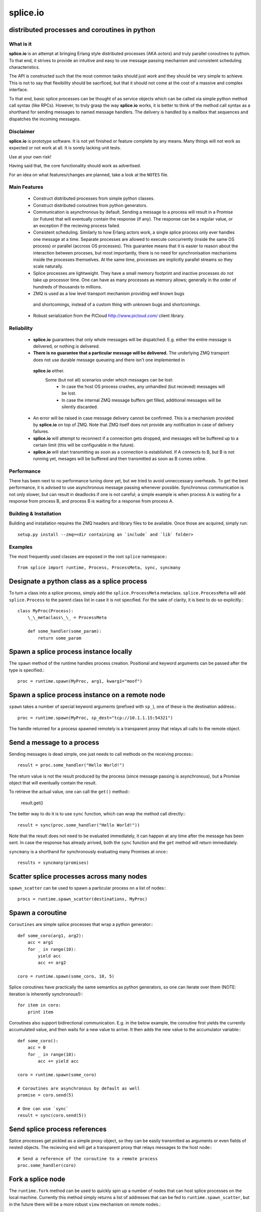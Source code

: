 =========================================================
splice.io
=========================================================
distributed processes and coroutines in python
----------------------------------------------

What is it
==========
**splice.io** is an attempt at bringing Erlang style distributed processes
(AKA *actors*) and truly parallel coroutines to python. To that end, it
strives to provide an intuitive and easy to use message passing mechanism
and consistent scheduling characteristics.

The API is constructed such that the most common tasks should just
*work* and they should be very simple to achieve. This is not to say
that flexibility should be sacrficed, but that it should not come at the
cost of a massive and complex interface.

To that end, basic splice processes can be thought of as service objects
which can be called via simple python method call syntax (like RPCs).
However, to truly grasp the way **splice.io** works, it is better to think
of the method call syntax as a shorthand for sending messages to named
message handlers. The delivery is handled by a mailbox that sequences
and dispatches the incoming messages.

Disclaimer
==========
**splice.io** is prototype software. It is not yet finished or feature complete
by any means. Many things will not work as expected or not work at all. It is sorely
lacking unit tests.

Use at your own risk!

Having said that, the core functionality should work as advertised.

For an idea on what features/changes are planned, take a look at the ``NOTES`` file.

Main Features
=============
  - Construct distributed processes from simple python classes.
  - Construct distributed coroutines from python generators.
  - Communication is asynchronous by default. Sending a message
    to a process will result in a Promise (or Future) that will
    eventually contain the response (if any). The response can be
    a regular value, or an exception if the recieving process failed.
  - Consistent scheduling. Similarly to how Erlang actors work, a single
    splice process only ever handles one message at a time. Separate
    processes are allowed to execute concurrently (inside the same OS process)
    or parallel (accross OS processes). This guarantee means that it is easier
    to reason about the interaction between proceses, but most importantly, there
    is no need for synchronisation mechanisms inside the processes themselves.
    At the same time, processes are implicitly parallel streams so they scale
    naturally.
  - Splice processes are lightweight. They have a small memory footprint and
    inactive processes do not take up processor time. One can have as many
    processes as memory allows; generally in the order of hundreds of thousands
    to millions.
  - ZMQ is used as a low level transport mechanism providing well known bugs
   and shortcomings, instead of a custom thing with unknown bugs and shortcomings.
  - Robust serialization from the PiCloud http://www.picloud.com/ client library.

Reliability
===========
  - **splice.io** guarantees that only whole messages will be dispatched. E.g. either the entire
    message is delivered, or nothing is delivered.
  - **There is no guarantee that a particular message will be delivered.** The underlying ZMQ
    transport does not use durable message queueing and there isn't one implemented in
   **splice.io** either.
    Some (but not all) scenarios under which messages can be lost:
     - In case the host OS process crashes, any unhandled (but recieved) messages will be lost.
     - In case the internal ZMQ message buffers get filled, additional messages will be silently
       discarded.
  - An error will be raised in case message delivery cannot be confirmed. This is a mechanism
    provided by **splice.io** on top of ZMQ. Note that ZMQ itself does not provide any notification
    in case of delivery failures.
  - **splice.io** will attempt to reconnect if a connection gets dropped, and messages
    will be buffered up to a certain limit (this will be configurable in the future).
  - **splice.io** will start transmitting as soon as a connection is established. If A connects
    to B, but B is not running yet, mesages will be buffered and then transmitted as soon as
    B comes online.

Performance
===========
There has been next to no performance tuning done yet, but we tried to avoid unneccessary
overheads. To get the best performance, it is advised to use asynchronous message passing
whenever possible. Synchronous communication is not only slower, but can result in
deadlocks if one is not careful; a simple example is when process A is waiting for
a response from process B, and process B is waiting for a response from process A.

Building & Installation
============
Building and installation requires the ZMQ headers and library files to be available.
Once those are acquired, simply run::

    setup.py install --zmq=<dir containing an `include` and `lib` folder>

Examples
========
The most frequently used classes are exposed in the root ``splice`` namespace\:::

    from splice import runtime, Process, ProcessMeta, sync, syncmany

Designate a python class as a splice process
--------------------------------------------
To turn a class into a splice process, simply add the ``splice.ProcessMeta`` metaclass.
``splice.ProcessMeta`` will add ``splice.Process`` to the parent class list in case
it is not specified. For the sake of clarity, it is best to do so explicitly.::

    class MyProc(Process):
        \_\_metaclass\_\_ = ProcessMeta

        def some_handler(some_param):
            return some_param

Spawn a splice process instance locally
---------------------------------------
The ``spawn`` method of the runtime handles process creation. Positional and keyword
arguments can be passed after the type is specified.::

    proc = runtime.spawn(MyProc, arg1, kwarg1="moof")

Spawn a splice process instance on a remote node
------------------------------------------------
``spawn`` takes a number of special keyword arguments (prefixed with ``sp_``), one
of these is the destination address.::

    proc = runtime.spawn(MyProc, sp_dest="tcp://10.1.1.15:54321")

The handle returned for a process spawned remotely is a transparent proxy that
relays all calls to the remote object.

Send a message to a process
---------------------------
Sending messages is dead simple, one just needs to call methods on
the receiving process\:::

    result = proc.some_handler("Hello World!")

The return value is not the result produced by the process (since message passing
is asynchronous), but a Promise object that will eventually contain the result.

To retrieve the actual value, one can call the ``get()`` method\::

    result.get()

The better way to do it is to use ``sync`` function, which can wrap the method
call directly\:::

    result = sync(proc.some_handler("Hello World!"))

Note that the result does not need to be evaluated immediately, it can happen
at any time after the message has been sent. In case the response has already
arrived, both the ``sync`` function and the ``get`` method will return immediately.

``syncmany`` is a shorthand for synchronously evaluating many Promises at once\:::

    results = syncmany(promises)

Scatter splice processes across many nodes
------------------------------------------
``spawn_scatter`` can be used to spawn a particular process on a list of nodes\:::

    procs = runtime.spawn_scatter(destinations, MyProc)

Spawn a coroutine
-----------------
``Coroutines`` are simple splice processes that wrap a python generator\:::

    def some_coro(arg1, arg2):
        acc = arg1
        for _ in range(10):
            yield acc
            acc += arg2

    coro = runtime.spawn(some_coro, 10, 5)

Splice coroutines have practically the same semantics as python generators, so
one can iterate over them (NOTE: iteration is inherently synchronous!)\:::

    for item in coro:
        print item

Coroutines also support bidirectional communication. E.g. in the below
example, the coroutine first yields the currently accumulated value, and
then waits for a new value to arrive. It then adds the new value to the
accumulator variable\:::

    def some_coro():
        acc = 0
        for _ in range(10):
            acc += yield acc

    coro = runtime.spawn(some_coro)

    # Coroutines are asynchronous by default as well
    promise = coro.send(5)

    # One can use `sync`
    result = sync(coro.send(5))


Send splice process references
------------------------------
Splice processes get pickled as a simple proxy object, so they can be easily
transmitted as arguments or even fields of nested objects. The recieving end
will get a transparent proxy that relays messages to the host node\:::

    # Send a reference of the coroutine to a remote process
    proc.some_handler(coro)

Fork a splice node
------------------
The ``runtime.fork`` method can be used to quickly spin up a number of nodes
that can host splice processes on the local machine. Currently this method
simply returns a list of addresses that can be fed to ``runtime.spawn_scatter``, but
in the future there will be a more robust ``view`` mechanism on remote nodes.::

    nodes = runtime.fork(10) # Spawn 10 nodes (OS processes)

Stop a splice process
---------------------
Splice processes can be easily stopped\:::

    runtime.stop(proc) # `proc` can be a process reference or a proxy

Shut down a splice node
-----------------------
To gracefully shut down a splice node, it is best to use the ``runtime.shutdown``
method. This method can shut down remote nodes and ensures that all child nodes are
properly cleaned up.::

    runtime.shutdown() # Terminate the local node
    runtime.shutdown(remote_node=some_remote_address) # Terminate a remote node

Cluster examples
================
As a proof of concept, **splice.io** contains a small yet easy to use cluster
implementation to quickly hook up multiple machines and farm out lots of work.

The cluster implementation is still work in progress, but should be sufficient for basic
parallel computing needs.

Current characteristics:

  - Full session isolation. Workers live only as long as the session and are not
    shared. Once the session ends, worker processes are terminated.
  - Automatic and transparent dependency sharing
  - Support for simple parallel computations
  - Naive load balancing

Dependency handling
-------------------
Perhaps the most interesting feature of the **splice.io** cluster is that
there is no need for nodes to share a single python runtime, or that python dependencies
be preinstalled (as is the case with beowulf clusters). Splice cluster nodes will
automatically download missing dependencies from the client as required.

In practice, this works very well with some restrictions, e.g. worker nodes and
the client machine need to be of the same architecture for extension module
dependencies to work. Pure python modules will work as long as the python runtimes
between the client and the workers are compatible.

The dependency management happens transparently to the user. Whenever an module import
fails on a worker node, it will ask the client if that module is available there. In case
it is, the worker node downloads the dependency into a temporary session storage.

Start a local cluster
---------------------
It is dead simple to fire up a cluster. One just needs to import some
plumbing from ``splice.cluster``\:::

    from splice.cluster import session
    c = session(worker_count=4) # Omitting `worker_count` will result in using all CPUs

The cluster session also works as a ContextManager, so it will clean up
all worker processes once the work is finished\:::

    with session() as c:
        <do work>

Farm out work
-------------
With the cluster session at hand, farming out work is again dead simple\:::

    results = c.map(lambda v: v ** 2, range(100))

Extra function arguments can be provided as well\:::

    results = c.map(lambda v, a: v ** a, range(100), 5)

The ``apply`` method can be used to simply execute a task on all workers\:::

    def work(arg, named_arg=None)
        ...

    c.apply(work, 5, named_arg=10)

Observant individuals will note that **splice.io** works with lambda functions as
well, which is a feature not supported by standard python multiprocessing. Indeed, thanks
to the awesome PiCloud serializer, **splice.io** fully supports closures!::

    closed_var = 5

    def work(input):
        return input * closed_var

    results = c.map(work, range(10))

Setting up a managed cluster
----------------------------
To run a cluster accross multiple machines, one needs to set up a master node
and then initialize worker node instances such that they connect to the master.

The master node can be set up using the ``sp_run_master.py`` script\:::

    sp_run_master.py --port 50000

Assuming the master node machine name is *master-node*, worker nodes can be run
thusly\:::

    sp_run_instance.py --master-address tcp://master-node:50000

Once the instances register with the master node, they can start accepting work.

To use the newly set up cluster, one just has to add the master address as a
parameter to the session\:::

    c = session(worker_count=20, master_address="tcp://master-node:50000")

